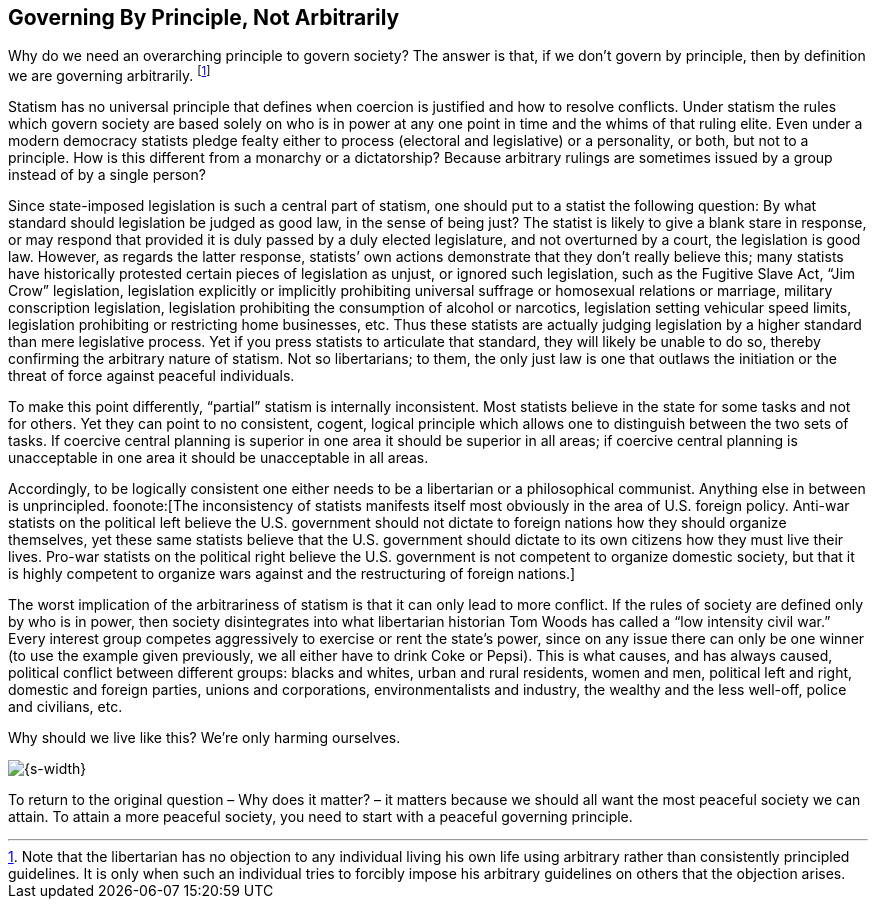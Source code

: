 == Governing By Principle, Not Arbitrarily

Why do we need an overarching principle to govern society? The answer is that,
if we don’t govern by principle, then by definition we are governing
arbitrarily.  footnote:[Note that the libertarian has no objection to any
individual living his own life using arbitrary rather than consistently
principled guidelines. It is only when such an individual tries to forcibly
impose his arbitrary guidelines on others that the objection arises.]

Statism has no universal principle that defines when coercion is justified and
how to resolve conflicts. Under statism the rules which govern society are
based solely on who is in power at any one point in time and the whims of that
ruling elite. Even under a modern democracy statists pledge fealty either to
process (electoral and legislative) or a personality, or both, but not to a
principle. How is this different from a monarchy or a dictatorship? Because
arbitrary rulings are sometimes issued by a group instead of by a single
person?

Since state-imposed legislation is such a central part of statism, one should
put to a statist the following question: By what standard should legislation be
judged as good law, in the sense of being just? The statist is likely to give a
blank stare in response, or may respond that provided it is duly passed by a
duly elected legislature, and not overturned by a court, the legislation is
good law. However, as regards the latter response, statists’ own actions
demonstrate that they don’t really believe this; many statists have
historically protested certain pieces of legislation as unjust, or ignored such
legislation, such as the Fugitive Slave Act, “Jim Crow” legislation,
legislation explicitly or implicitly prohibiting universal suffrage or
homosexual relations or marriage, military conscription legislation,
legislation prohibiting the consumption of alcohol or narcotics, legislation
setting vehicular speed limits, legislation prohibiting or restricting home
businesses, etc. Thus these statists are actually judging legislation by a
higher standard than mere legislative process. Yet if you press statists to
articulate that standard, they will likely be unable to do so, thereby
confirming the arbitrary nature of statism. Not so libertarians; to them, the
only just law is one that outlaws the initiation or the threat of force against
peaceful individuals.

To make this point differently, “partial” statism is internally inconsistent.
Most statists believe in the state for some tasks and not for others. Yet they
can point to no consistent, cogent, logical principle which allows one to
distinguish between the two sets of tasks. If coercive central planning is
superior in one area it should be superior in all areas; if coercive central
planning is unacceptable in one area it should be unacceptable in all areas.

Accordingly, to be logically consistent one either needs to be a libertarian or
a philosophical communist. Anything else in between is unprincipled.
foonote:[The inconsistency of statists manifests itself most obviously in the
area of U.S. foreign policy. Anti-war statists on the political left believe
the U.S. government should not dictate to foreign nations how they should
organize themselves, yet these same statists believe that the U.S.  government
should dictate to its own citizens how they must live their lives.  Pro-war
statists on the political right believe the U.S. government is not competent to
organize domestic society, but that it is highly competent to organize wars
against and the restructuring of foreign nations.]

The worst implication of the arbitrariness of statism is that it can only lead
to more conflict. If the rules of society are defined only by who is in power,
then society disintegrates into what libertarian historian Tom Woods has called
a “low intensity civil war.” Every interest group competes aggressively to
exercise or rent the state’s power, since on any issue there can only be one
winner (to use the example given previously, we all either have to drink Coke
or Pepsi). This is what causes, and has always caused, political conflict
between different groups: blacks and whites, urban and rural residents, women
and men, political left and right, domestic and foreign parties, unions and
corporations, environmentalists and industry, the wealthy and the less
well-off, police and civilians, etc.

Why should we live like this? We’re only harming ourselves.

[.text-center]
image:{s-img}[{s-width}, align='center']

To return to the original question – Why does it matter? – it matters because
we should all want the most peaceful society we can attain. To attain a more
peaceful society, you need to start with a peaceful governing principle.

